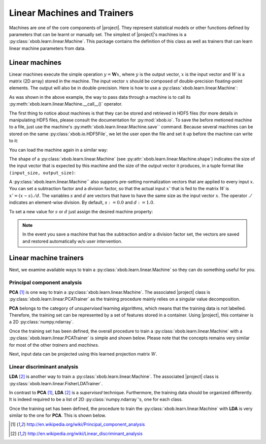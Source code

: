 .. vim: set fileencoding=utf-8 :
.. Laurent El Shafey <Laurent.El-Shafey@idiap.ch>
.. Wed Mar 14 12:31:35 2012 +0100
.. modified by Elie Khoury <elie.khoury@idiap.ch>
.. Mon May 06 15:50:20 2013 +0100
.. consolidated by Andre Anjos <andre.anjos@idiap.ch>
.. Wed 15 Jan 2014 12:20:47 CET
..
.. Copyright (C) 2011-2014 Idiap Research Institute, Martigny, Switzerland

.. testsetup:: *

   import os
   import numpy
   import tempfile
   import xbob.learn.linear

   numpy.set_printoptions(precision=3, suppress=True)

   current_directory = os.path.realpath(os.curdir)
   temp_dir = tempfile.mkdtemp(prefix='bob_doctest_')
   os.chdir(temp_dir)

==============================
 Linear Machines and Trainers
==============================

Machines are one of the core components of |project|. They represent
statistical models or other functions defined by parameters that can be learnt
or manually set. The simplest of |project|'s machines is a
:py:class:`xbob.learn.linear.Machine`. This package contains the definition of
this class as well as trainers that can learn linear machine parameters from
data.

Linear machines
---------------

Linear machines execute the simple operation :math:`y = \mathbf{W} x`, where
:math:`y` is the output vector, :math:`x` is the input vector and :math:`W` is
a matrix (2D array) stored in the machine. The input vector :math:`x` should be
composed of double-precision floating-point elements. The output will also be
in double-precision. Here is how to use a
:py:class:`xbob.learn.linear.Machine`:

.. doctest::

  >>> W = numpy.array([[0.5, 0.5], [1.0, 1.0]], 'float64')
  >>> W
  array([[ 0.5,  0.5],
         [ 1. ,  1. ]])
  >>> machine = xbob.learn.linear.Machine(W)
  >>> machine.shape
  (2, 2)
  >>> x = numpy.array([0.3, 0.4], 'float64')
  >>> y = machine(x)
  >>> y
  array([ 0.55,  0.55])

As was shown in the above example, the way to pass data through a machine is to
call its :py:meth:`xbob.learn.linear.Machine.__call__()` operator.

The first thing to notice about machines is that they can be stored and
retrieved in HDF5 files (for more details in manipulating HDF5 files, please
consult the documentation for :py:mod:`xbob.io`. To save the before metioned
machine to a file, just use the machine's
:py:meth:`xbob.learn.linear.Machine.save`` command. Because several machines
can be stored on the same :py:class:`xbob.io.HDF5File`, we let the user open
the file and set it up before the machine can write to it:

.. doctest::

  >>> myh5_file = xbob.io.HDF5File('linear.hdf5', 'w')
  >>> #do other operations on myh5_file to set it up, optionally
  >>> machine.save(myh5_file)
  >>> del myh5_file #close

You can load the machine again in a similar way:

.. doctest::

  >>> myh5_file = xbob.io.HDF5File('linear.hdf5')
  >>> reloaded = xbob.learn.linear.Machine(myh5_file)
  >>> numpy.array_equal(machine.weights, reloaded.weights)
  True

The shape of a :py:class:`xbob.learn.linear.Machine` (see
:py:attr:`xbob.learn.linear.Machine.shape`) indicates the size of the input
vector that is expected by this machine and the size of the output vector it
produces, in a tuple format like ``(input_size, output_size)``:

.. doctest::

  >>> machine.shape
  (2, 2)

A :py:class:`xbob.learn.linear.Machine`` also supports pre-setting
normalization vectors that are applied to every input :math:`x`. You can set a
subtraction factor and a division factor, so that the actual input :math:`x'`
that is fed to the matrix :math:`W` is :math:`x' = (x - s) ./ d`. The variables
:math:`s` and :math:`d` are vectors that have to have the same size as the
input vector :math:`x`. The operator :math:`./` indicates an element-wise
division. By default, :math:`s := 0.0` and :math:`d := 1.0`.

.. doctest::

  >>> machine.input_subtract
  array([ 0.,  0.])
  >>> machine.input_divide
  array([ 1.,  1.])

To set a new value for :math:`s` or :math:`d` just assign the desired machine
property:

.. doctest::

  >>> machine.input_subtract = numpy.array([0.5, 0.8])
  >>> machine.input_divide = numpy.array([2.0, 4.0])
  >>> y = machine(x)
  >>> y
  array([-0.15, -0.15])

.. note::

  In the event you save a machine that has the subtraction and/or a division
  factor set, the vectors are saved and restored automatically w/o user
  intervention.

Linear machine trainers
-----------------------

Next, we examine available ways to train a :py:class:`xbob.learn.linear.Machine`
so they can do something useful for you.

Principal component analysis
============================

**PCA** [1]_ is one way to train a :py:class:`xbob.learn.linear.Machine`. The
associated |project| class is :py:class:`xbob.learn.linear.PCATrainer` as the
training procedure mainly relies on a singular value decomposition.

**PCA** belongs to the category of `unsupervised` learning algorithms, which
means that the training data is not labelled. Therefore, the training set can
be represented by a set of features stored in a container. Using |project|,
this container is a 2D :py:class:`numpy.ndarray`.

.. doctest::
   :options: +NORMALIZE_WHITESPACE

   >>> data = numpy.array([[3,-3,100], [4,-4,50], [3.5,-3.5,-50], [3.8,-3.7,-100]], dtype='float64')
   >>> print(data)
   [[   3.    -3.   100. ]
    [   4.    -4.    50. ]
    [   3.5   -3.5  -50. ]
    [   3.8   -3.7 -100. ]]

Once the training set has been defined, the overall procedure to train a
:py:class:`xbob.learn.linear.Machine` with a
:py:class:`xbob.learn.linear.PCATrainer` is simple and shown below. Please note
that the concepts remains very similar for most of the other `trainers` and
`machines`.

.. doctest::
   :options: +NORMALIZE_WHITESPACE

   >>> trainer = xbob.learn.linear.PCATrainer() # Creates a PCA trainer
   >>> [machine, eig_vals] = trainer.train(data)  # Trains the machine with the given data
   >>> print(machine.weights)  # The weights of the returned (linear) Machine after the training procedure
   [[ 0.002 -0.706 -0.708]
    [-0.002  0.708 -0.706]
    [-1.    -0.003 -0.   ]]

Next, input data can be projected using this learned projection matrix
:math:`W`.

.. doctest::
   :options: +NORMALIZE_WHITESPACE

   >>> e = numpy.array([3.2,-3.3,-10], 'float64')
   >>> print(machine(e))
   [ 9.999 0.47 0.092]


Linear discriminant analysis
============================

**LDA** [2]_ is another way to train a :py:class:`xbob.learn.linear.Machine`.
The associated |project| class is
:py:class:`xbob.learn.linear.FisherLDATrainer`.

In contrast to **PCA** [1]_, **LDA** [2]_ is a `supervised` technique.
Furthermore, the training data should be organized differently. It is indeed
required to be a list of 2D :py:class:`numpy.ndarray`\'s, one for each class.

.. doctest::
   :options: +NORMALIZE_WHITESPACE

   >>> data1 = numpy.array([[3,-3,100], [4,-4,50], [40,-40,150]], dtype='float64')
   >>> data2 = numpy.array([[3,6,-50], [4,8,-100], [40,79,-800]], dtype='float64')
   >>> data = [data1,data2]

Once the training set has been defined, the procedure to train the
:py:class:`xbob.learn.linear.Machine` with **LDA** is very similar to the one
for **PCA**. This is shown below.

.. doctest::
   :options: +NORMALIZE_WHITESPACE

   >>> trainer = xbob.learn.linear.FisherLDATrainer()
   >>> [machine,eig_vals] = trainer.train(data)  # Trains the machine with the given data
   >>> print(eig_vals)  # doctest: +SKIP
   [ 13.10097786 0. ]
   >>> machine.resize(3,1)  # Make the output space of dimension 1
   >>> print(machine.weights)  # The new weights after the training procedure
   [[ 0.609]
    [ 0.785]
    [ 0.111]]


.. Place here your external references
.. [1] http://en.wikipedia.org/wiki/Principal_component_analysis
.. [2] http://en.wikipedia.org/wiki/Linear_discriminant_analysis
